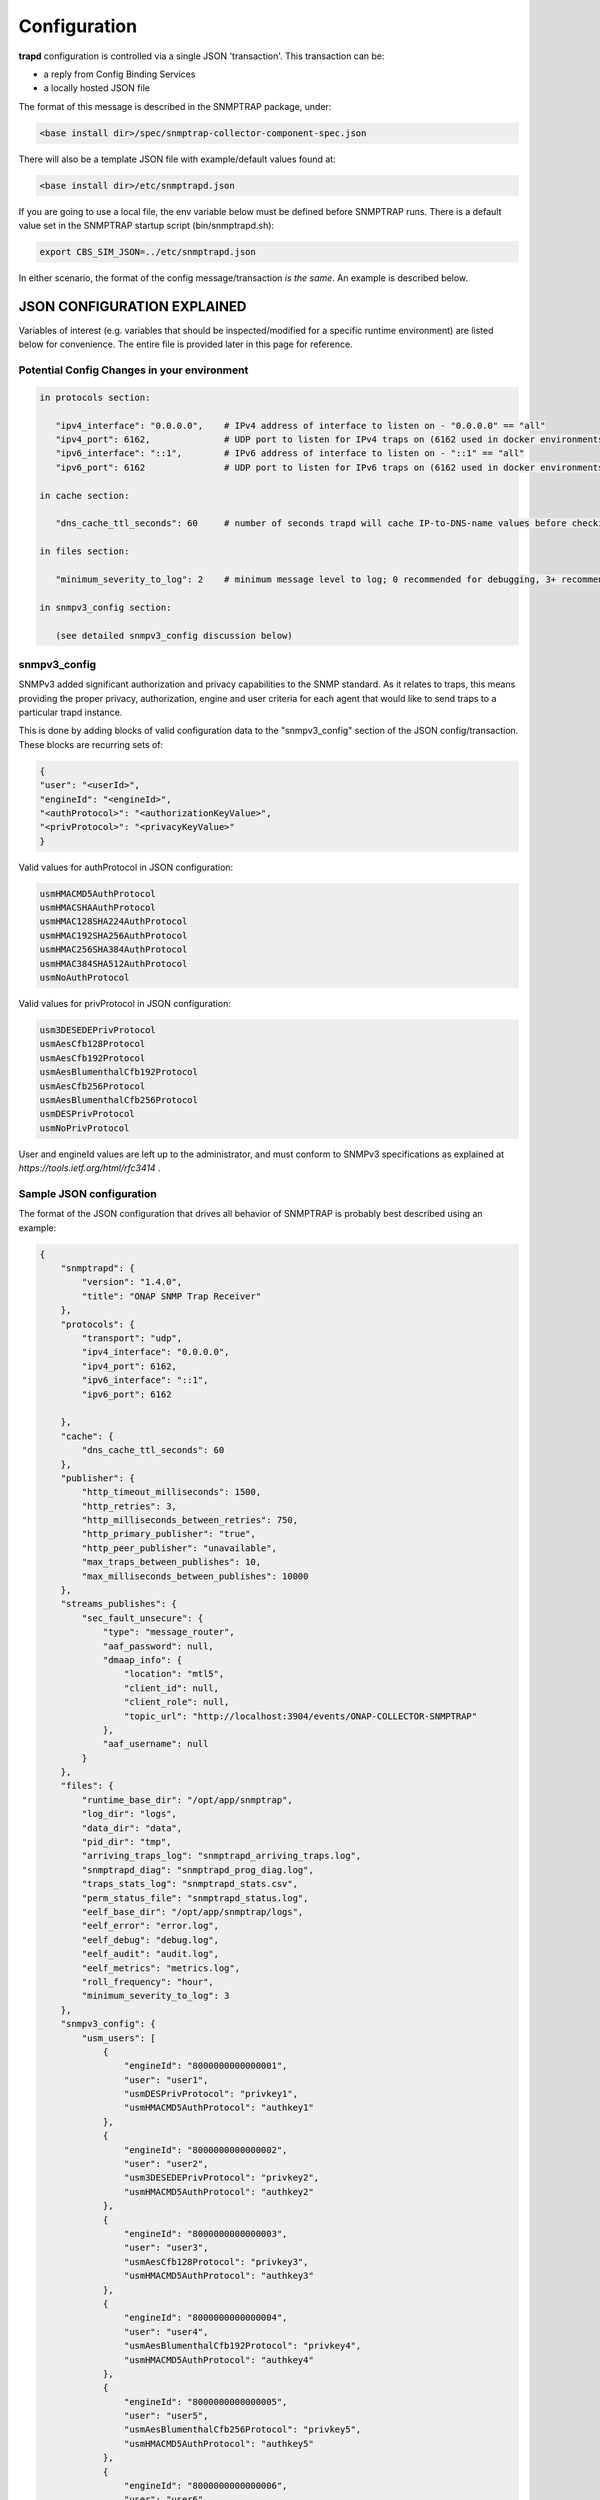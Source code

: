 .. This work is licensed under a Creative Commons Attribution 4.0 International License.
.. http://creativecommons.org/licenses/by/4.0

Configuration
=============

**trapd** configuration is controlled via a single JSON 'transaction'.
This transaction can be:

- a reply from Config Binding Services
- a locally hosted JSON file

The format of this message is described in the SNMPTRAP package, under:

.. code-block:: bash

    <base install dir>/spec/snmptrap-collector-component-spec.json

There will also be a template JSON file with example/default values found at:

.. code-block:: bash

    <base install dir>/etc/snmptrapd.json

If you are going to use a local file, the env variable below must be defined before SNMPTRAP runs.  There is a default value set in the SNMPTRAP startup script (bin/snmptrapd.sh):

.. code-block:: bash

    export CBS_SIM_JSON=../etc/snmptrapd.json

In either scenario, the format of the config message/transaction *is the same*.  An example is described below.

JSON CONFIGURATION EXPLAINED
^^^^^^^^^^^^^^^^^^^^^^^^^^^^

Variables of interest (e.g. variables that should be inspected/modified for a specific runtime environment) are listed below for convenience.  The entire file is provided later in this page for reference.

Potential Config Changes in your environment
""""""""""""""""""""""""""""""""""""""""""""

.. code-block:: bash

    in protocols section:

       "ipv4_interface": "0.0.0.0",    # IPv4 address of interface to listen on - "0.0.0.0" == "all"
       "ipv4_port": 6162,              # UDP port to listen for IPv4 traps on (6162 used in docker environments when forwarding has been enabled)
       "ipv6_interface": "::1",        # IPv6 address of interface to listen on - "::1" == "all"
       "ipv6_port": 6162               # UDP port to listen for IPv6 traps on (6162 used in docker environments when forwarding has been enabled)

    in cache section:

       "dns_cache_ttl_seconds": 60     # number of seconds trapd will cache IP-to-DNS-name values before checking for update

    in files section:

       "minimum_severity_to_log": 2    # minimum message level to log; 0 recommended for debugging, 3+ recommended for runtime/production

    in snmpv3_config section:

       (see detailed snmpv3_config discussion below)

snmpv3_config
"""""""""""""

SNMPv3 added significant authorization and privacy capabilities to the SNMP standard.  As it relates to traps, this means providing the proper privacy, authorization, engine and user criteria for each agent that would like to send traps to a particular trapd instance.

This is done by adding blocks of valid configuration data to the "snmpv3_config" section of the JSON config/transaction.  These blocks are recurring sets of:

.. code-block:: json

    {
    "user": "<userId>",
    "engineId": "<engineId>",
    "<authProtocol>": "<authorizationKeyValue>",
    "<privProtocol>": "<privacyKeyValue>"
    }

Valid values for authProtocol in JSON configuration:

.. code-block:: bash

    usmHMACMD5AuthProtocol
    usmHMACSHAAuthProtocol
    usmHMAC128SHA224AuthProtocol
    usmHMAC192SHA256AuthProtocol
    usmHMAC256SHA384AuthProtocol
    usmHMAC384SHA512AuthProtocol
    usmNoAuthProtocol

Valid values for privProtocol in JSON configuration:

.. code-block:: bash

    usm3DESEDEPrivProtocol
    usmAesCfb128Protocol
    usmAesCfb192Protocol
    usmAesBlumenthalCfb192Protocol
    usmAesCfb256Protocol
    usmAesBlumenthalCfb256Protocol
    usmDESPrivProtocol
    usmNoPrivProtocol

User and engineId values are left up to the administrator, and must conform to SNMPv3 specifications as explained at `https://tools.ietf.org/html/rfc3414` .


Sample JSON configuration
"""""""""""""""""""""""""

The format of the JSON configuration that drives all behavior of SNMPTRAP is probably best described using an example:

.. code-block:: json

    {
        "snmptrapd": {
            "version": "1.4.0",
            "title": "ONAP SNMP Trap Receiver"
        },
        "protocols": {
            "transport": "udp",
            "ipv4_interface": "0.0.0.0",
            "ipv4_port": 6162,
            "ipv6_interface": "::1",
            "ipv6_port": 6162

        },
        "cache": {
            "dns_cache_ttl_seconds": 60
        },
        "publisher": {
            "http_timeout_milliseconds": 1500,
            "http_retries": 3,
            "http_milliseconds_between_retries": 750,
            "http_primary_publisher": "true",
            "http_peer_publisher": "unavailable",
            "max_traps_between_publishes": 10,
            "max_milliseconds_between_publishes": 10000
        },
        "streams_publishes": {
            "sec_fault_unsecure": {
                "type": "message_router",
                "aaf_password": null,
                "dmaap_info": {
                    "location": "mtl5",
                    "client_id": null,
                    "client_role": null,
                    "topic_url": "http://localhost:3904/events/ONAP-COLLECTOR-SNMPTRAP"
                },
                "aaf_username": null
            }
        },
        "files": {
            "runtime_base_dir": "/opt/app/snmptrap",
            "log_dir": "logs",
            "data_dir": "data",
            "pid_dir": "tmp",
            "arriving_traps_log": "snmptrapd_arriving_traps.log",
            "snmptrapd_diag": "snmptrapd_prog_diag.log",
            "traps_stats_log": "snmptrapd_stats.csv",
            "perm_status_file": "snmptrapd_status.log",
            "eelf_base_dir": "/opt/app/snmptrap/logs",
            "eelf_error": "error.log",
            "eelf_debug": "debug.log",
            "eelf_audit": "audit.log",
            "eelf_metrics": "metrics.log",
            "roll_frequency": "hour",
            "minimum_severity_to_log": 3
        },
        "snmpv3_config": {
            "usm_users": [
                {
                    "engineId": "8000000000000001",
                    "user": "user1",
                    "usmDESPrivProtocol": "privkey1",
                    "usmHMACMD5AuthProtocol": "authkey1"
                },
                {
                    "engineId": "8000000000000002",
                    "user": "user2",
                    "usm3DESEDEPrivProtocol": "privkey2",
                    "usmHMACMD5AuthProtocol": "authkey2"
                },
                {
                    "engineId": "8000000000000003",
                    "user": "user3",
                    "usmAesCfb128Protocol": "privkey3",
                    "usmHMACMD5AuthProtocol": "authkey3"
                },
                {
                    "engineId": "8000000000000004",
                    "user": "user4",
                    "usmAesBlumenthalCfb192Protocol": "privkey4",
                    "usmHMACMD5AuthProtocol": "authkey4"
                },
                {
                    "engineId": "8000000000000005",
                    "user": "user5",
                    "usmAesBlumenthalCfb256Protocol": "privkey5",
                    "usmHMACMD5AuthProtocol": "authkey5"
                },
                {
                    "engineId": "8000000000000006",
                    "user": "user6",
                    "usmAesCfb192Protocol": "privkey6",
                    "usmHMACMD5AuthProtocol": "authkey6"
                },
                {
                    "engineId": "8000000000000007",
                    "user": "user7",
                    "usmAesCfb256Protocol": "privkey7",
                    "usmHMACMD5AuthProtocol": "authkey7"
                },
                {
                    "engineId": "8000000000000009",
                    "user": "user9",
                    "usmDESPrivProtocol": "privkey9",
                    "usmHMACSHAAuthProtocol": "authkey9"
                },
                {
                    "engineId": "8000000000000010",
                    "user": "user10",
                    "usm3DESEDEPrivProtocol": "privkey10",
                    "usmHMACSHAAuthProtocol": "authkey10"
                },
                {
                    "engineId": "8000000000000011",
                    "user": "user11",
                    "usmAesCfb128Protocol": "privkey11",
                    "usmHMACSHAAuthProtocol": "authkey11"
                },
                {
                    "engineId": "8000000000000012",
                    "user": "user12",
                    "usmAesBlumenthalCfb192Protocol": "privkey12",
                    "usmHMACSHAAuthProtocol": "authkey12"
                },
                {
                    "engineId": "8000000000000013",
                    "user": "user13",
                    "usmAesBlumenthalCfb256Protocol": "privkey13",
                    "usmHMACSHAAuthProtocol": "authkey13"
                },
                {
                    "engineId": "8000000000000014",
                    "user": "user14",
                    "usmAesCfb192Protocol": "privkey14",
                    "usmHMACSHAAuthProtocol": "authkey14"
                },
                {
                    "engineId": "8000000000000015",
                    "user": "user15",
                    "usmAesCfb256Protocol": "privkey15",
                    "usmHMACSHAAuthProtocol": "authkey15"
                },
                {
                    "engineId": "8000000000000017",
                    "user": "user17",
                    "usmDESPrivProtocol": "privkey17",
                    "usmHMAC128SHA224AuthProtocol": "authkey17"
                },
                {
                    "engineId": "8000000000000018",
                    "user": "user18",
                    "usm3DESEDEPrivProtocol": "privkey18",
                    "usmHMAC128SHA224AuthProtocol": "authkey18"
                },
                {
                    "engineId": "8000000000000019",
                    "user": "user19",
                    "usmAesCfb128Protocol": "privkey19",
                    "usmHMAC128SHA224AuthProtocol": "authkey19"
                },
                {
                    "engineId": "8000000000000020",
                    "user": "user20",
                    "usmAesBlumenthalCfb192Protocol": "privkey20",
                    "usmHMAC128SHA224AuthProtocol": "authkey20"
                },
                {
                    "engineId": "8000000000000021",
                    "user": "user21",
                    "usmAesBlumenthalCfb256Protocol": "privkey21",
                    "usmHMAC128SHA224AuthProtocol": "authkey21"
                },
                {
                    "engineId": "8000000000000022",
                    "user": "user22",
                    "usmAesCfb192Protocol": "privkey22",
                    "usmHMAC128SHA224AuthProtocol": "authkey22"
                },
                {
                    "engineId": "8000000000000023",
                    "user": "user23",
                    "usmAesCfb256Protocol": "privkey23",
                    "usmHMAC128SHA224AuthProtocol": "authkey23"
                },
                {
                    "engineId": "8000000000000025",
                    "user": "user25",
                    "usmDESPrivProtocol": "privkey25",
                    "usmHMAC192SHA256AuthProtocol": "authkey25"
                },
                {
                    "engineId": "8000000000000026",
                    "user": "user26",
                    "usm3DESEDEPrivProtocol": "privkey26",
                    "usmHMAC192SHA256AuthProtocol": "authkey26"
                },
                {
                    "engineId": "8000000000000027",
                    "user": "user27",
                    "usmAesCfb128Protocol": "privkey27",
                    "usmHMAC192SHA256AuthProtocol": "authkey27"
                },
                {
                    "engineId": "8000000000000028",
                    "user": "user28",
                    "usmAesBlumenthalCfb192Protocol": "privkey28",
                    "usmHMAC192SHA256AuthProtocol": "authkey28"
                },
                {
                    "engineId": "8000000000000029",
                    "user": "user29",
                    "usmAesBlumenthalCfb256Protocol": "privkey29",
                    "usmHMAC192SHA256AuthProtocol": "authkey29"
                },
                {
                    "engineId": "8000000000000030",
                    "user": "user30",
                    "usmAesCfb192Protocol": "privkey30",
                    "usmHMAC192SHA256AuthProtocol": "authkey30"
                },
                {
                    "engineId": "8000000000000031",
                    "user": "user31",
                    "usmAesCfb256Protocol": "privkey31",
                    "usmHMAC192SHA256AuthProtocol": "authkey31"
                },
                {
                    "engineId": "8000000000000033",
                    "user": "user33",
                    "usmDESPrivProtocol": "privkey33",
                    "usmHMAC256SHA384AuthProtocol": "authkey33"
                },
                {
                    "engineId": "8000000000000034",
                    "user": "user34",
                    "usm3DESEDEPrivProtocol": "privkey34",
                    "usmHMAC256SHA384AuthProtocol": "authkey34"
                },
                {
                    "engineId": "8000000000000035",
                    "user": "user35",
                    "usmAesCfb128Protocol": "privkey35",
                    "usmHMAC256SHA384AuthProtocol": "authkey35"
                },
                {
                    "engineId": "8000000000000036",
                    "user": "user36",
                    "usmAesBlumenthalCfb192Protocol": "privkey36",
                    "usmHMAC256SHA384AuthProtocol": "authkey36"
                },
                {
                    "engineId": "8000000000000037",
                    "user": "user37",
                    "usmAesBlumenthalCfb256Protocol": "privkey37",
                    "usmHMAC256SHA384AuthProtocol": "authkey37"
                },
                {
                    "engineId": "8000000000000038",
                    "user": "user38",
                    "usmAesCfb192Protocol": "privkey38",
                    "usmHMAC256SHA384AuthProtocol": "authkey38"
                },
                {
                    "engineId": "8000000000000039",
                    "user": "user39",
                    "usmAesCfb256Protocol": "privkey39",
                    "usmHMAC256SHA384AuthProtocol": "authkey39"
                },
                {
                    "engineId": "8000000000000041",
                    "user": "user41",
                    "usmDESPrivProtocol": "privkey41",
                    "usmHMAC384SHA512AuthProtocol": "authkey41"
                },
                {
                    "engineId": "8000000000000042",
                    "user": "user42",
                    "usm3DESEDEPrivProtocol": "privkey42",
                    "usmHMAC384SHA512AuthProtocol": "authkey42"
                },
                {
                    "engineId": "8000000000000043",
                    "user": "user43",
                    "usmAesCfb128Protocol": "privkey43",
                    "usmHMAC384SHA512AuthProtocol": "authkey43"
                },
                {
                    "engineId": "8000000000000044",
                    "user": "user44",
                    "usmAesBlumenthalCfb192Protocol": "privkey44",
                    "usmHMAC384SHA512AuthProtocol": "authkey44"
                },
                {
                    "engineId": "8000000000000045",
                    "user": "user45",
                    "usmAesBlumenthalCfb256Protocol": "privkey45",
                    "usmHMAC384SHA512AuthProtocol": "authkey45"
                },
                {
                    "engineId": "8000000000000046",
                    "user": "user46",
                    "usmAesCfb192Protocol": "privkey46",
                    "usmHMAC384SHA512AuthProtocol": "authkey46"
                },
                {
                    "engineId": "8000000000000047",
                    "user": "user47",
                    "usmAesCfb256Protocol": "privkey47",
                    "usmHMAC384SHA512AuthProtocol": "authkey47"
                }

       }
